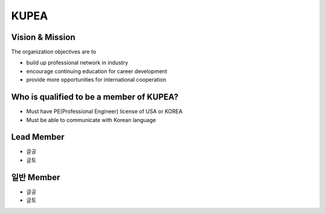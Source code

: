KUPEA
=====


Vision & Mission
-----------------

The organization objectives are to

- build up professional network in industry
- encourage continuing education for career development
- provide more opportunities for international cooperation

Who is qualified to be a member of KUPEA?
----------

- Must have PE(Professional Engineer) license of USA or KOREA
- Must be able to communicate with Korean language

Lead Member
----------

- 글공
- 글토

일반 Member
----------

- 글공
- 글토
